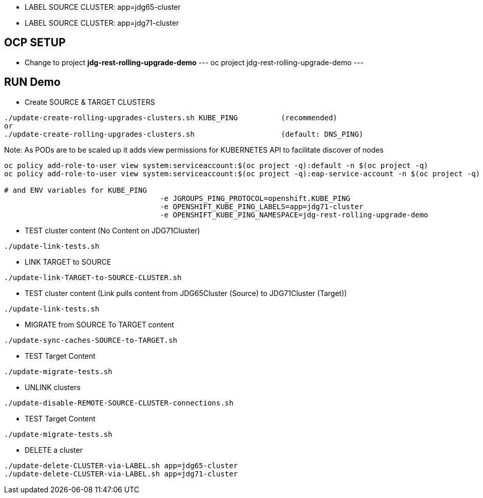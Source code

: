 * LABEL SOURCE CLUSTER: app=jdg65-cluster
* LABEL SOURCE CLUSTER: app=jdg71-cluster

== OCP SETUP

* Change to project *jdg-rest-rolling-upgrade-demo*
---
oc project jdg-rest-rolling-upgrade-demo
---

== RUN Demo

* Create SOURCE & TARGET CLUSTERS

[source, bash]
----
./update-create-rolling-upgrades-clusters.sh KUBE_PING		(recommended)
or
./update-create-rolling-upgrades-clusters.sh 			(default: DNS_PING)
----

Note: As PODs are to be scaled up it adds view permissions for KUBERNETES API to facilitate discover of nodes
[source, bash]
----
oc policy add-role-to-user view system:serviceaccount:$(oc project -q):default -n $(oc project -q)
oc policy add-role-to-user view system:serviceaccount:$(oc project -q):eap-service-account -n $(oc project -q)

# and ENV variables for KUBE_PING
                                    -e JGROUPS_PING_PROTOCOL=openshift.KUBE_PING
                                    -e OPENSHIFT_KUBE_PING_LABELS=app=jdg71-cluster
                                    -e OPENSHIFT_KUBE_PING_NAMESPACE=jdg-rest-rolling-upgrade-demo
----

* TEST cluster content (No Content on JDG71Cluster)
[source, bash]
----
./update-link-tests.sh
----

* LINK TARGET to SOURCE
[source, bash]
----
./update-link-TARGET-to-SOURCE-CLUSTER.sh
----

* TEST cluster content  (Link pulls content from JDG65Cluster (Source) to JDG71Cluster (Target))
[source, bash]
----
./update-link-tests.sh
----

* MIGRATE from SOURCE To TARGET content
[source, bash]
----
./update-sync-caches-SOURCE-to-TARGET.sh
----

* TEST Target Content
[source, bash]
----
./update-migrate-tests.sh
----

* UNLINK clusters
[source, bash]
----
./update-disable-REMOTE-SOURCE-CLUSTER-connections.sh
----

* TEST Target Content
[source, bash]
----
./update-migrate-tests.sh
----

* DELETE a cluster
[source, bash]
----
./update-delete-CLUSTER-via-LABEL.sh app=jdg65-cluster
./update-delete-CLUSTER-via-LABEL.sh app=jdg71-cluster
----


